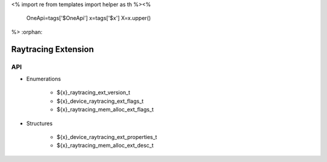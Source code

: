 <%
import re
from templates import helper as th
%><%
    OneApi=tags['$OneApi']
    x=tags['$x']
    X=x.upper()
%>
:orphan:

.. _ZE_extension_raytracing:

=========================
 Raytracing Extension
=========================

API
----

* Enumerations


    * ${x}_raytracing_ext_version_t
    * ${x}_device_raytracing_ext_flags_t
    * ${x}_raytracing_mem_alloc_ext_flags_t

 
* Structures


    * ${x}_device_raytracing_ext_properties_t
    * ${x}_raytracing_mem_alloc_ext_desc_t

